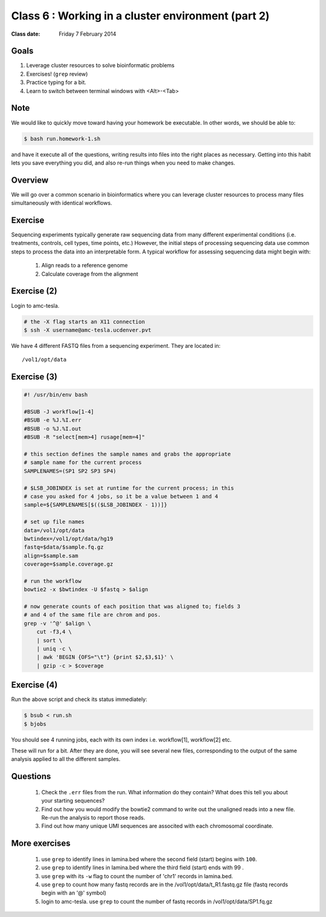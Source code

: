 ***************************************************
Class 6 : Working in a cluster environment (part 2)
***************************************************

:Class date: Friday 7 February 2014

Goals
=====
#. Leverage cluster resources to solve bioinformatic problems
#. Exercises! (``grep`` review)
#. Practice typing for a bit.
#. Learn to switch between terminal windows with <Alt>-<Tab>

Note
====
We would like to quickly move toward having your homework be executable.
In other words, we should be able to:

.. code-block:: bash

    $ bash run.homework-1.sh

and have it execute all of the questions, writing results into files into
the right places as necessary. Getting into this habit lets you save
everything you did, and also re-run things when you need to make changes.

Overview
========
We will go over a common scenario in bioinformatics where you can
leverage cluster resources to process many files simultaneously with
identical workflows.

Exercise
========
Sequencing experiments typically generate raw sequencing data from many
different experimental conditions (i.e. treatments, controls, cell types,
time points, etc.) However, the initial steps of processing sequencing
data use common steps to process the data into an interpretable form. A
typical workflow for assessing sequencing data might begin with:

    #. Align reads to a reference genome
    #. Calculate coverage from the alignment

.. todo::

    figure out how to:

        #. move the following code block to a file
        #. have it displayed in the rendered html
        #. provide a link to the file so that one can download (instead of
            copying and pasting)

    Maybe use this?: http://sphinx-doc.org/markup/inline.html#ref-role

Exercise (2)
============
Login to amc-tesla.

.. code-block:: bash

    # the -X flag starts an X11 connection 
    $ ssh -X username@amc-tesla.ucdenver.pvt

We have 4 different FASTQ files from a sequencing experiment. They
are located in::

    /vol1/opt/data

Exercise (3)
============
.. code-block:: bash

    #! /usr/bin/env bash

    #BSUB -J workflow[1-4]                                                                                                              
    #BSUB -e %J.%I.err                                                                                                                  
    #BSUB -o %J.%I.out                                                                                                                  
    #BSUB -R "select[mem>4] rusage[mem=4]"

    # this section defines the sample names and grabs the appropriate                                                                   
    # sample name for the current process
    SAMPLENAMES=(SP1 SP2 SP3 SP4)                                                                                                       

    # $LSB_JOBINDEX is set at runtime for the current process; in this                                                                  
    # case you asked for 4 jobs, so it be a value between 1 and 4                                                                       
    sample=${SAMPLENAMES[$(($LSB_JOBINDEX - 1))]}                                                                                       

    # set up file names                                                                                                                 
    data=/vol1/opt/data
    bwtindex=/vol1/opt/data/hg19
    fastq=$data/$sample.fq.gz
    align=$sample.sam
    coverage=$sample.coverage.gz

    # run the workflow 
    bowtie2 -x $bwtindex -U $fastq > $align

    # now generate counts of each position that was aligned to; fields 3                                                                
    # and 4 of the same file are chrom and pos.
    grep -v '^@' $align \
        cut -f3,4 \
        | sort \
        | uniq -c \
        | awk 'BEGIN {OFS="\t"} {print $2,$3,$1}' \
        | gzip -c > $coverage

Exercise (4)
============
Run the above script and check its status immediately:

.. code-block:: bash

    $ bsub < run.sh
    $ bjobs

You should see 4 running jobs, each with its own index i.e. workflow[1],
workflow[2] etc.    

These will run for a bit. After they are done, you will see several new
files, corresponding to the output of the same analysis applied to all the
different samples.

Questions
=========

 #. Check the ``.err`` files from the run. What information do they
    contain? What does this tell you about your starting sequences?

 #. Find out how you would modify the bowtie2 command to write out the
    unaligned reads into a new file. Re-run the analysis to report those
    reads.

 #. Find out how many unique UMI sequences are associted with each
    chromosomal coordinate.

More exercises
==============

 #. use ``grep`` to identify lines in lamina.bed where the second field
    (start) begins with ``100``.

 #. use ``grep`` to identify lines in lamina.bed where the third field
    (start) ends with 99 .

 #. use ``grep`` with its ``-w`` flag to count the number of 'chr1'
    records in lamina.bed.

 #. use ``grep`` to count how many fastq records are in the
    /vol1/opt/data/t_R1.fastq.gz file (fastq records begin with an
    '@' symbol)

 #. login to amc-tesla. use ``grep`` to count the number of fastq records
    in /vol1/opt/data/SP1.fq.gz

